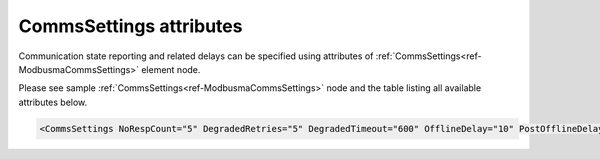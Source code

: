 .. _docref-ModbusmaCommsSettingsAttr:

CommsSettings attributes
^^^^^^^^^^^^^^^^^^^^^^^^

Communication state reporting and related delays can be specified using attributes of :ref:`CommsSettings<ref-ModbusmaCommsSettings>` 
element node.

Please see sample :ref:`CommsSettings<ref-ModbusmaCommsSettings>` node and the table listing all available attributes below.

.. code-block:: none

   <CommsSettings NoRespCount="5" DegradedRetries="5" DegradedTimeout="600" OfflineDelay="10" PostOfflineDelay="1000" />

.. _docref-ModbusmaCommsSettingsAttab:

.. field-list-table:: Modbus Master CommsSettings attributes
   :class: table table-condensed table-bordered longtable
   :spec: |C{0.20}|C{0.25}|S{0.55}|
   :header-rows: 1

   * :attr,10: Attribute
     :val,15:  Values or range
     :desc,75: Description

.. include-file:: sections/Include/serma_CommsSettings.rstinc "" ".. _ref-ModbusmaCommsSettingsNoRespCount:" ".. _ref-ModbusmaCommsSettingsDegradedRetries:" ".. _ref-ModbusmaCommsSettingsDegradedTimeout:"

.. include-file:: sections/Include/serma_OfflineDelay.rstinc "" ".. _ref-ModbusmaCommsSettingsOfflineDelay:"

.. include-file:: sections/Include/PostOfflineDelay.rstinc "" ".. _ref-ModbusmaCommsSettingsPostOfflineDelay:" ":ref:`OfflineDelay<ref-ModbusmaCommsSettingsOfflineDelay>`"

